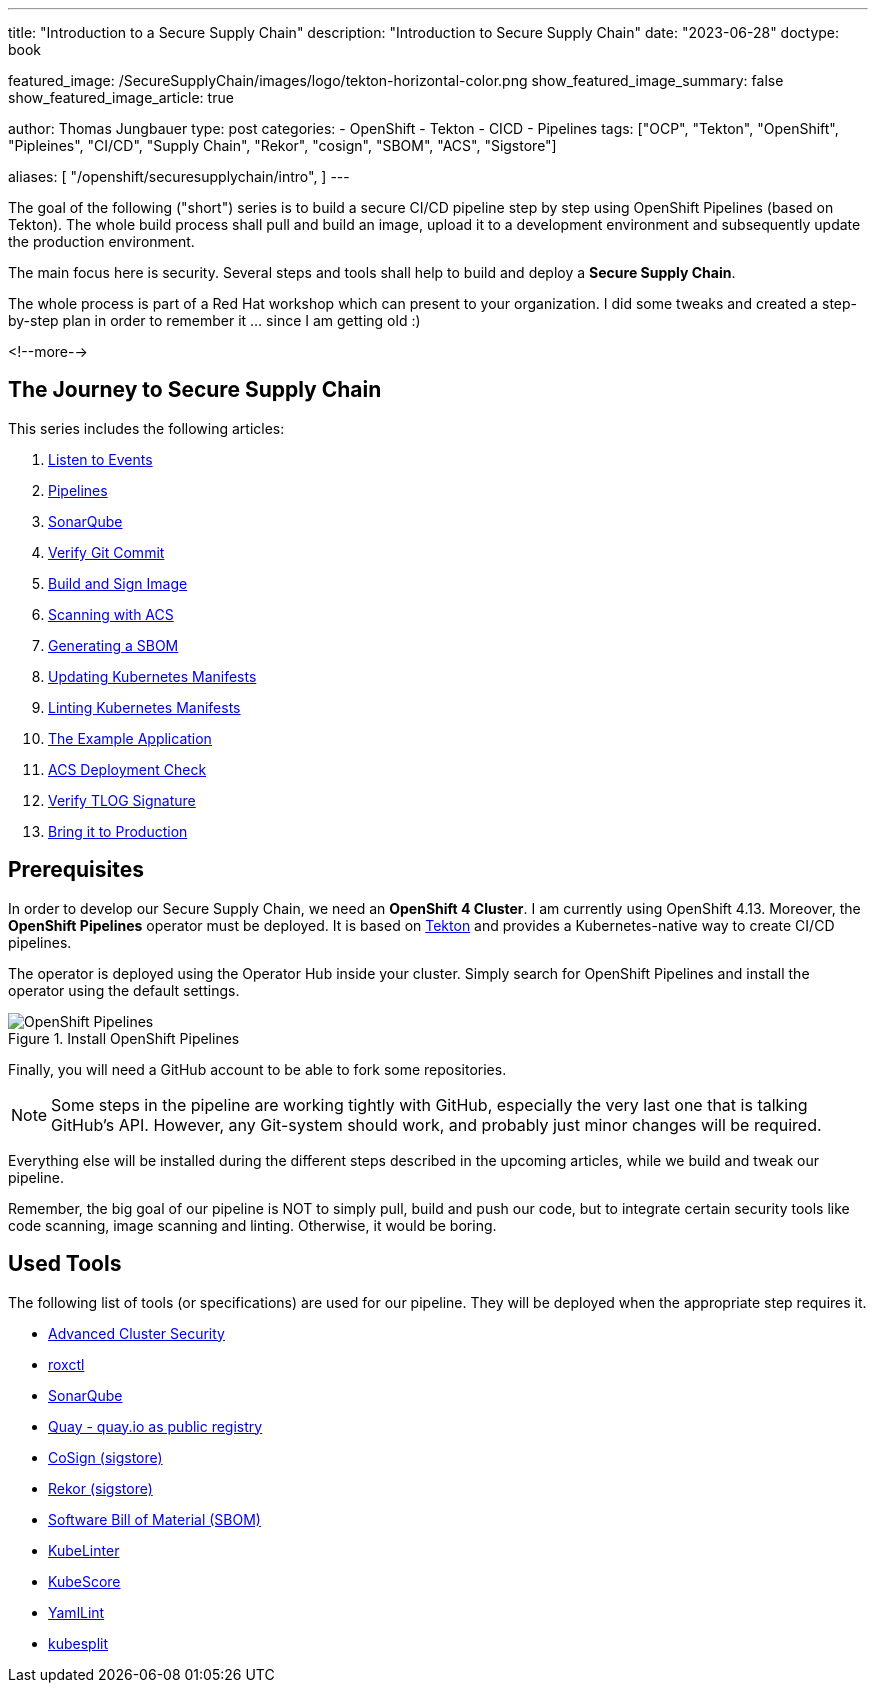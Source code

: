 --- 
title: "Introduction to a Secure Supply Chain"
description: "Introduction to Secure Supply Chain"
date: "2023-06-28"
doctype: book

featured_image: /SecureSupplyChain/images/logo/tekton-horizontal-color.png
show_featured_image_summary: false
show_featured_image_article: true

author: Thomas Jungbauer
type: post
categories:
   - OpenShift
   - Tekton
   - CICD
   - Pipelines
tags: ["OCP", "Tekton", "OpenShift", "Pipleines", "CI/CD", "Supply Chain", "Rekor", "cosign", "SBOM", "ACS", "Sigstore"] 

aliases: [ 
	 "/openshift/securesupplychain/intro",
] 
---

:imagesdir: /SecureSupplyChain/images/
:icons: font
:toc:

The goal of the following ("short") series is to build a secure CI/CD pipeline step by step using OpenShift Pipelines (based on Tekton). 
The whole build process shall pull and build an image, upload it to a development environment and subsequently update the production environment. 

The main focus here is security. Several steps and tools shall help to build and deploy a **Secure Supply Chain**.

The whole process is part of a Red Hat workshop which can present to your organization. I did some tweaks and created a step-by-step plan in order 
to remember it ... since I am getting old :)  

<!--more--> 

== The Journey to Secure Supply Chain

This series includes the following articles: 

. link:/openshift/securesupplychain/step1/[Listen to Events]
. link:/openshift/securesupplychain/step2/[Pipelines]
. link:/openshift/securesupplychain/step3/[SonarQube]
. link:/openshift/securesupplychain/step4/[Verify Git Commit]
. link:/openshift/securesupplychain/step5/[Build and Sign Image]
. link:/openshift/securesupplychain/step6/[Scanning with ACS]
. link:/openshift/securesupplychain/step7/[Generating a SBOM]
. link:/openshift/securesupplychain/step8/[Updating Kubernetes Manifests]
. link:/openshift/securesupplychain/step9/[Linting Kubernetes Manifests]
. link:/openshift/securesupplychain/step10/[The Example Application]
. link:/openshift/securesupplychain/step11/[ACS Deployment Check]
. link:/openshift/securesupplychain/step12/[Verify TLOG Signature]
. link:/openshift/securesupplychain/step13/[Bring it to Production]



== Prerequisites
In order to develop our Secure Supply Chain, we need an **OpenShift 4 Cluster**. I am currently using OpenShift 4.13. 
Moreover, the **OpenShift Pipelines** operator must be deployed. It is based on https://tekton.dev/[Tekton^] and provides a Kubernetes-native way to create CI/CD pipelines.

The operator is deployed using the Operator Hub inside your cluster. Simply search for OpenShift Pipelines and install the operator using the default settings.

.Install OpenShift Pipelines
image::intro-install_Tekton_Operator.png?width=220px[OpenShift Pipelines]

Finally, you will need a GitHub account to be able to fork some repositories.

NOTE: Some steps in the pipeline are working tightly with GitHub, especially the very last one that is talking GitHub's API. However, any Git-system should work, and probably just minor changes will be required.

Everything else will be installed during the different steps described in the upcoming articles, while we build and tweak our pipeline. 

Remember, the big goal of our pipeline is NOT to simply pull, build and push our code, but to integrate certain security tools like code scanning, image scanning and linting. 
Otherwise, it would be boring. 

== Used Tools

The following list of tools (or specifications) are used for our pipeline. They will be deployed when the appropriate step requires it. 

* https://docs.openshift.com/acs/4.1/welcome/index.html[Advanced Cluster Security^]
* https://docs.openshift.com/acs/4.1/cli/getting-started-cli.html[roxctl^]
* https://www.sonarsource.com/products/sonarqube/[SonarQube^] 
* https://www.redhat.com/en/technologies/cloud-computing/quay[Quay - quay.io as public registry^]
* https://docs.sigstore.dev/cosign/overview/[CoSign (sigstore)^]
* https://docs.sigstore.dev/rekor/overview/[Rekor (sigstore)^]
* https://cyclonedx.org/capabilities/sbom/[Software Bill of Material (SBOM)^]
* https://docs.kubelinter.io/#/[KubeLinter^]
* https://kube-score.com/[KubeScore^]
* https://github.com/adrienverge/yamllint[YamlLint^]
* https://github.com/looztra/kubesplit[kubesplit^]

